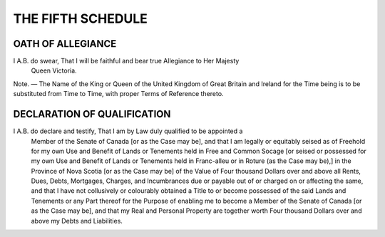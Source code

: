 ==================
THE FIFTH SCHEDULE
==================

OATH OF ALLEGIANCE
==================

I A.B. do swear, That I will be faithful and bear true Allegiance to Her Majesty
  Queen Victoria.

Note. — The Name of the King or Queen of the United Kingdom of Great Britain
and Ireland for the Time being is to be substituted from Time to Time, with proper
Terms of Reference thereto.

DECLARATION OF QUALIFICATION
============================

I A.B. do declare and testify, That I am by Law duly qualified to be appointed a
  Member of the Senate of Canada [or as the Case may be], and that I am legally or
  equitably seised as of Freehold for my own Use and Benefit of Lands or Tenements
  held in Free and Common Socage [or seised or possessed for my own Use and Benefit
  of Lands or Tenements held in Franc-alleu or in Roture (as the Case may be),]
  in the Province of Nova Scotia [or as the Case may be] of the Value of Four thousand
  Dollars over and above all Rents, Dues, Debts, Mortgages, Charges, and Incumbrances
  due or payable out of or charged on or affecting the same, and that I
  have not collusively or colourably obtained a Title to or become possessed of the
  said Lands and Tenements or any Part thereof for the Purpose of enabling me to become
  a Member of the Senate of Canada [or as the Case may be], and that my Real
  and Personal Property are together worth Four thousand Dollars over and above my
  Debts and Liabilities.
